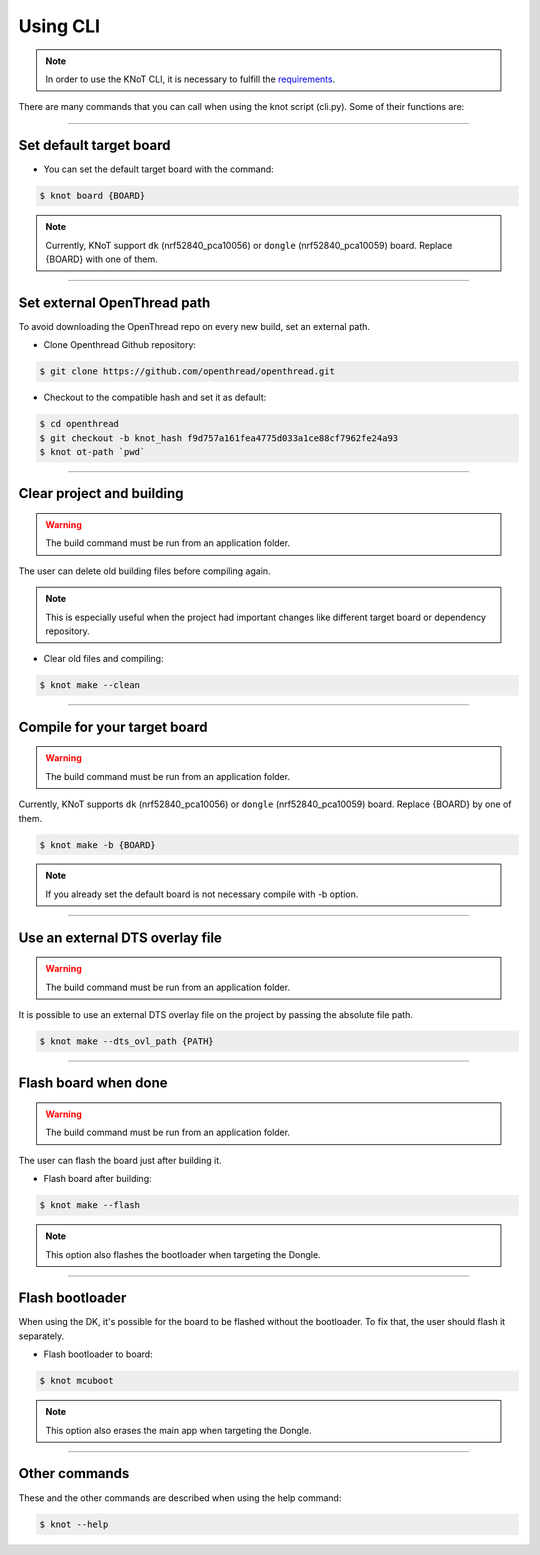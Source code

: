 Using CLI
=========

.. note:: In order to use the KNoT CLI, it is necessary to fulfill the `requirements <thing-requirements.html>`_.

There are many commands that you can call when using the knot script (cli.py). Some of their functions are:

----------------------------------------------------------------

Set default target board
------------------------
- You can set the default target board with the command:

.. code-block:: bash

   $ knot board {BOARD}

.. note:: Currently, KNoT support ``dk`` (nrf52840_pca10056) or ``dongle`` (nrf52840_pca10059) board. Replace {BOARD} with one of them.

----------------------------------------------------------------

Set external OpenThread path
----------------------------

To avoid downloading the OpenThread repo on every new build, set an external path.

- Clone Openthread Github repository:

.. code-block:: bash

   $ git clone https://github.com/openthread/openthread.git


- Checkout to the compatible hash and set it as default:

.. code-block:: bash

   $ cd openthread
   $ git checkout -b knot_hash f9d757a161fea4775d033a1ce88cf7962fe24a93
   $ knot ot-path `pwd`

----------------------------------------------------------------

Clear project and building
--------------------------

.. warning:: The build command must be run from an application folder.

The user can delete old building files before compiling again.

.. note:: This is especially useful when the project had important changes like different target board or dependency repository.

- Clear old files and compiling:

.. code-block:: bash

   $ knot make --clean

----------------------------------------------------------------

Compile for your target board
-----------------------------

.. warning:: The build command must be run from an application folder.

Currently, KNoT supports ``dk`` (nrf52840_pca10056) or ``dongle`` (nrf52840_pca10059) board. Replace {BOARD} by one of them.

.. code-block:: bash

   $ knot make -b {BOARD}

.. note:: If you already set the default board is not necessary compile with -b option.

----------------------------------------------------------------

Use an external DTS overlay file
--------------------------------

.. warning:: The build command must be run from an application folder.

It is possible to use an external DTS overlay file on the project by passing the
absolute file path.

.. code-block:: bash

   $ knot make --dts_ovl_path {PATH}

----------------------------------------------------------------

Flash board when done
---------------------

.. warning:: The build command must be run from an application folder.

The user can flash the board just after building it.

- Flash board after building:

.. code-block:: bash

   $ knot make --flash

.. note:: This option also flashes the bootloader when targeting the Dongle.

----------------------------------------------------------------

Flash bootloader
----------------

When using the DK, it's possible for the board to be flashed without the bootloader.
To fix that, the user should flash it separately.

- Flash bootloader to board:

.. code-block:: bash

   $ knot mcuboot

.. note:: This option also erases the main app when targeting the Dongle.

----------------------------------------------------------------

Other commands
--------------
These and the other commands are described when using the help command:

.. code-block:: bash

   $ knot --help
